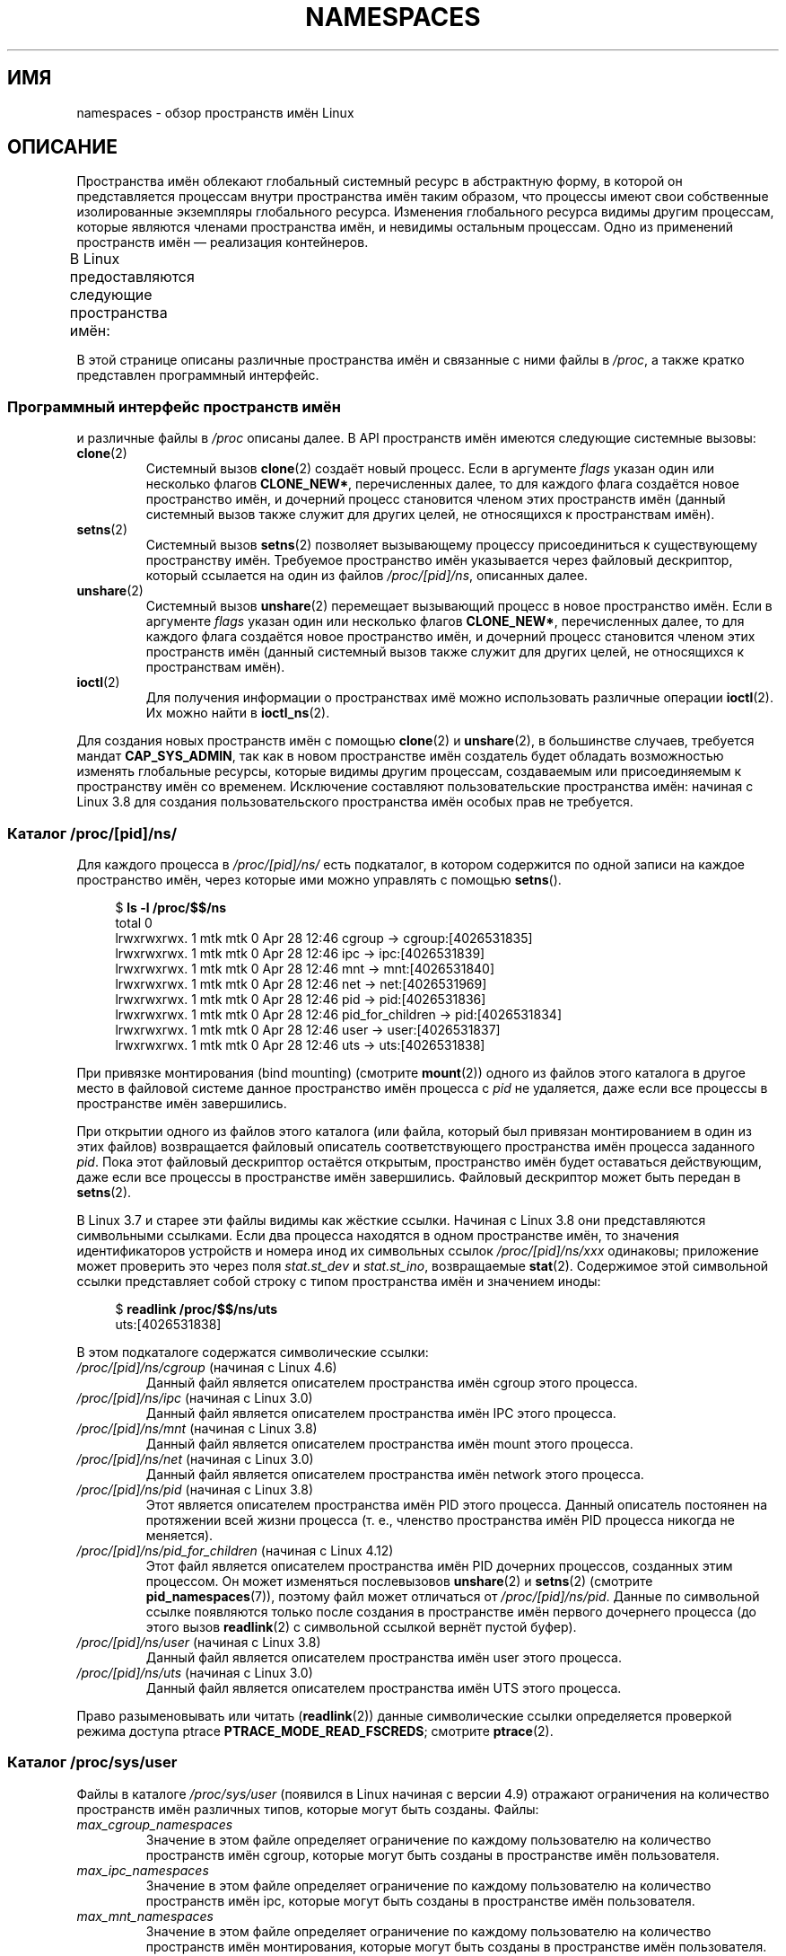 .\" -*- mode: troff; coding: UTF-8 -*-
.\" Copyright (c) 2013, 2016, 2017 by Michael Kerrisk <mtk.manpages@gmail.com>
.\" and Copyright (c) 2012 by Eric W. Biederman <ebiederm@xmission.com>
.\"
.\" %%%LICENSE_START(VERBATIM)
.\" Permission is granted to make and distribute verbatim copies of this
.\" manual provided the copyright notice and this permission notice are
.\" preserved on all copies.
.\"
.\" Permission is granted to copy and distribute modified versions of this
.\" manual under the conditions for verbatim copying, provided that the
.\" entire resulting derived work is distributed under the terms of a
.\" permission notice identical to this one.
.\"
.\" Since the Linux kernel and libraries are constantly changing, this
.\" manual page may be incorrect or out-of-date.  The author(s) assume no
.\" responsibility for errors or omissions, or for damages resulting from
.\" the use of the information contained herein.  The author(s) may not
.\" have taken the same level of care in the production of this manual,
.\" which is licensed free of charge, as they might when working
.\" professionally.
.\"
.\" Formatted or processed versions of this manual, if unaccompanied by
.\" the source, must acknowledge the copyright and authors of this work.
.\" %%%LICENSE_END
.\"
.\"
.\"*******************************************************************
.\"
.\" This file was generated with po4a. Translate the source file.
.\"
.\"*******************************************************************
.TH NAMESPACES 7 2019\-08\-02 Linux "Руководство программиста Linux"
.SH ИМЯ
namespaces \- обзор пространств имён Linux
.SH ОПИСАНИЕ
Пространства имён облекают глобальный системный ресурс в абстрактную форму,
в которой он представляется процессам внутри пространства имён таким
образом, что процессы имеют свои собственные изолированные экземпляры
глобального ресурса. Изменения глобального ресурса видимы другим процессам,
которые являются членами пространства имён, и невидимы остальным
процессам. Одно из применений пространств имён — реализация контейнеров.
.PP
В Linux предоставляются следующие пространства имён:
.TS
lB lB lB
l lB l.
Пространство имён	Константа	Изоляция
Cgroup	CLONE_NEWCGROUP	корневой каталог cgroup
IPC	CLONE_NEWIPC	System V IPC, очереди сообщений POSIX
Network	CLONE_NEWNET	сетевые устройства, стеки, порты …
Mount	CLONE_NEWNS	точки монтирования
PID	CLONE_NEWPID	идентификаторы процессов
User	CLONE_NEWUSER	Идентификаторы пользователей и групп
UTS	CLONE_NEWUTS	имя узла и доменное имя NIS
.TE
.PP
.\"
.\" ==================== The namespaces API ====================
.\"
В этой странице описаны различные пространства имён и связанные с ними файлы
в \fI/proc\fP, а также кратко представлен программный интерфейс.
.SS "Программный интерфейс пространств имён"
и различные файлы в \fI/proc\fP описаны далее. В API пространств имён имеются
следующие системные вызовы:
.TP 
\fBclone\fP(2)
Системный вызов \fBclone\fP(2) создаёт новый процесс. Если в аргументе \fIflags\fP
указан один или несколько флагов \fBCLONE_NEW*\fP, перечисленных далее, то для
каждого флага создаётся новое пространство имён, и дочерний процесс
становится членом этих пространств имён (данный системный вызов также служит
для других целей, не относящихся к пространствам имён).
.TP 
\fBsetns\fP(2)
Системный вызов \fBsetns\fP(2)  позволяет вызывающему процессу присоединиться к
существующему пространству имён. Требуемое пространство имён указывается
через файловый дескриптор, который ссылается на один из файлов
\fI/proc/[pid]/ns\fP, описанных далее.
.TP 
\fBunshare\fP(2)
Системный вызов \fBunshare\fP(2) перемещает вызывающий процесс в новое
пространство имён. Если в аргументе \fIflags\fP указан один или несколько
флагов \fBCLONE_NEW*\fP, перечисленных далее, то для каждого флага создаётся
новое пространство имён, и дочерний процесс становится членом этих
пространств имён (данный системный вызов также служит для других целей, не
относящихся к пространствам имён).
.TP 
\fBioctl\fP(2)
Для получения информации о пространствах имё можно использовать различные
операции \fBioctl\fP(2). Их можно найти в \fBioctl_ns\fP(2).
.PP
.\"
.\" ==================== The /proc/[pid]/ns/ directory ====================
.\"
Для создания новых пространств имён с помощью \fBclone\fP(2) и \fBunshare\fP(2), в
большинстве случаев, требуется мандат \fBCAP_SYS_ADMIN\fP, так как в новом
пространстве имён создатель будет обладать возможностью изменять глобальные
ресурсы, которые видимы другим процессам, создаваемым или присоединяемым к
пространству имён со временем. Исключение составляют пользовательские
пространства имён: начиная с Linux 3.8 для создания пользовательского
пространства имён особых прав не требуется.
.SS "Каталог /proc/[pid]/ns/"
.\" See commit 6b4e306aa3dc94a0545eb9279475b1ab6209a31f
Для каждого процесса в \fI/proc/[pid]/ns/\fP есть подкаталог, в котором
содержится по одной записи на каждое пространство имён, через которые ими
можно управлять с помощью \fBsetns\fP().
.PP
.in +4n
.EX
$ \fBls \-l /proc/$$/ns\fP
total 0
lrwxrwxrwx. 1 mtk mtk 0 Apr 28 12:46 cgroup \-> cgroup:[4026531835]
lrwxrwxrwx. 1 mtk mtk 0 Apr 28 12:46 ipc \-> ipc:[4026531839]
lrwxrwxrwx. 1 mtk mtk 0 Apr 28 12:46 mnt \-> mnt:[4026531840]
lrwxrwxrwx. 1 mtk mtk 0 Apr 28 12:46 net \-> net:[4026531969]
lrwxrwxrwx. 1 mtk mtk 0 Apr 28 12:46 pid \-> pid:[4026531836]
lrwxrwxrwx. 1 mtk mtk 0 Apr 28 12:46 pid_for_children \-> pid:[4026531834]
lrwxrwxrwx. 1 mtk mtk 0 Apr 28 12:46 user \-> user:[4026531837]
lrwxrwxrwx. 1 mtk mtk 0 Apr 28 12:46 uts \-> uts:[4026531838]
.EE
.in
.PP
При привязке монтирования (bind mounting) (смотрите \fBmount\fP(2)) одного из
файлов этого каталога в другое место в файловой системе данное пространство
имён процесса с \fIpid\fP не удаляется, даже если все процессы в пространстве
имён завершились.
.PP
При открытии одного из файлов этого каталога (или файла, который был
привязан монтированием в один из этих файлов) возвращается файловый
описатель соответствующего пространства имён процесса заданного \fIpid\fP. Пока
этот файловый дескриптор остаётся открытым, пространство имён будет
оставаться действующим, даже если все процессы в пространстве имён
завершились. Файловый дескриптор может быть передан в \fBsetns\fP(2).
.PP
.\" commit bf056bfa80596a5d14b26b17276a56a0dcb080e5
В Linux 3.7 и старее эти файлы видимы как жёсткие ссылки. Начиная с Linux
3.8 они представляются символьными ссылками. Если два процесса находятся в
одном пространстве имён, то значения идентификаторов устройств и номера инод
их символьных ссылок \fI/proc/[pid]/ns/xxx\fP одинаковы; приложение может
проверить это через поля \fIstat.st_dev\fP и \fIstat.st_ino\fP, возвращаемые
\fBstat\fP(2). Содержимое этой символьной ссылки представляет собой строку с
типом пространства имён и значением иноды:
.PP
.in +4n
.EX
$ \fBreadlink /proc/$$/ns/uts\fP
uts:[4026531838]
.EE
.in
.PP
В этом подкаталоге содержатся символические ссылки:
.TP 
\fI/proc/[pid]/ns/cgroup\fP (начиная с Linux 4.6)
Данный файл является описателем пространства имён cgroup этого процесса.
.TP 
\fI/proc/[pid]/ns/ipc\fP (начиная с Linux 3.0)
Данный файл является описателем пространства имён IPC этого процесса.
.TP 
\fI/proc/[pid]/ns/mnt\fP (начиная с Linux 3.8)
.\" commit 8823c079ba7136dc1948d6f6dcb5f8022bde438e
Данный файл является описателем пространства имён mount этого процесса.
.TP 
\fI/proc/[pid]/ns/net\fP (начиная с Linux 3.0)
Данный файл является описателем пространства имён network этого процесса.
.TP 
\fI/proc/[pid]/ns/pid\fP (начиная с Linux 3.8)
.\" commit 57e8391d327609cbf12d843259c968b9e5c1838f
Этот является описателем пространства имён PID этого процесса. Данный
описатель постоянен на протяжении всей жизни процесса (т. е., членство
пространства имён PID процесса никогда не меняется).
.TP 
\fI/proc/[pid]/ns/pid_for_children\fP (начиная с Linux 4.12)
.\" commit eaa0d190bfe1ed891b814a52712dcd852554cb08
Этот файл является описателем пространства имён PID дочерних процессов,
созданных этим процессом. Он может изменяться послевызовов \fBunshare\fP(2) и
\fBsetns\fP(2) (смотрите \fBpid_namespaces\fP(7)), поэтому файл может отличаться
от \fI/proc/[pid]/ns/pid\fP. Данные по символьной ссылке появляются только
после создания в пространстве имён первого дочернего процесса (до этого
вызов \fBreadlink\fP(2) с символьной ссылкой вернёт пустой буфер).
.TP 
\fI/proc/[pid]/ns/user\fP (начиная с Linux 3.8)
.\" commit cde1975bc242f3e1072bde623ef378e547b73f91
Данный файл является описателем пространства имён user этого процесса.
.TP 
\fI/proc/[pid]/ns/uts\fP (начиная с Linux 3.0)
Данный файл является описателем пространства имён UTS этого процесса.
.PP
.\"
.\" ==================== The /proc/sys/user directory ====================
.\"
Право разыменовывать или читать (\fBreadlink\fP(2)) данные символические ссылки
определяется проверкой режима доступа ptrace \fBPTRACE_MODE_READ_FSCREDS\fP;
смотрите \fBptrace\fP(2).
.SS "Каталог /proc/sys/user"
Файлы в каталоге \fI/proc/sys/user\fP (появился в Linux начиная с версии 4.9)
отражают ограничения на количество пространств имён различных типов, которые
могут быть созданы. Файлы:
.TP 
\fImax_cgroup_namespaces\fP
Значение в этом файле определяет ограничение по каждому пользователю на
количество пространств имён cgroup, которые могут быть созданы в
пространстве имён пользователя.
.TP 
\fImax_ipc_namespaces\fP
Значение в этом файле определяет ограничение по каждому пользователю на
количество пространств имён ipc, которые могут быть созданы в пространстве
имён пользователя.
.TP 
\fImax_mnt_namespaces\fP
Значение в этом файле определяет ограничение по каждому пользователю на
количество пространств имён монтирования, которые могут быть созданы в
пространстве имён пользователя.
.TP 
\fImax_net_namespaces\fP
Значение в этом файле определяет ограничение по каждому пользователю на
количество сетевых пространств имён, которые могут быть созданы в
пространстве имён пользователя.
.TP 
\fImax_pid_namespaces\fP
Значение в этом файле определяет ограничение по каждому пользователю на
количество пространств имён pid, которые могут быть созданы в пространстве
имён пользователя.
.TP 
\fImax_user_namespaces\fP
Значение в этом файле определяет ограничение по каждому пользователю на
количество пользовательских пространств имён, которые могут быть созданы в
пространстве имён пользователя.
.TP 
\fImax_uts_namespaces\fP
Значение в этом файле определяет ограничение по каждому пользователю на
количество пространств имён uts, которые могут быть созданы в пространстве
имён пользователя.
.PP
Замечания к этим файлам:
.IP * 3
Значения в этих файлам могут изменяться привилегированными процессами.
.IP *
Значения, отражаемые в этих файлах, являются ограничениями пользовательского
пространства имён, в котором располагается открывающий процесс.
.IP *
Ограничение устанавливается по каждому пользователю отдельно. Каждый
пользователь в одном пространстве имён пользователя может создать столько
пространств имён, сколько допускается это ограничение.
.IP *
Ограничения применяются ко всем пользователям, даже имеющим UID 0.
.IP *
Эти ограничения применяются в дополнении к другим накладываемым
ограничениям, касающимся каждого пространства имён (например, для
пользовательского пространства имён и пространства имён PID).
.IP *
При достижении этих ограничений вызовы \fBclone\fP(2) и \fBunshare\fP(2)
завершаются ошибкой \fBENOSPC\fP.
.IP *
Для первоначального пространства пользовательского пространства имён
значение по умолчанию в каждом файле равно половине ограничения на
количество нитей, которые могут быть созданы
(\fI/proc/sys/kernel/threads\-max\fP). В всех дочерних пользовательских
пространств имён значение по умолчанию каждого файла равно \fBMAXINT\fP.
.IP *
Когда пространство имён создаётся, этот объект также учитывается в
родительских пространствах имён. То есть:
.RS
.IP + 3
Каждое пользовательское пространство имён имен создателя UID.
.IP +
Когда пространство имён создаётся, это учитывается в UID создателя в каждом
родительском пользовательском пространстве имён, и ядро проверяет, что
соответствующее ограничение на пространство имён для UID создателя не
превысило значение в родительском пространстве имён.
.IP +
Это гарантирует, что созданием нового пользовательского пространства имён
нельзя воспользоваться для выхода за ограничения, установленные для текущего
пользователя.
.RE
.\"
.\" ==================== Cgroup namespaces ====================
.\"
.SS "Пространства имён cgroup (CLONE_NEWCGROUP)"
.\"
.\" ==================== IPC namespaces ====================
.\"
Смотрите \fBcgroup_namespaces\fP(7).
.SS "Пространства имён IPC (CLONE_NEWIPC)"
.\"
.\" ==================== Network namespaces ====================
.\"
Смотрите \fBipc_namespaces\fP(7).
.SS "Пространства имён network (CLONE_NEWNET)"
.\"
.\" ==================== Mount namespaces ====================
.\"
Смотрите \fBnetwork_namespaces\fP(7).
.SS "Пространства имён mount (CLONE_NEWNS)"
.\"
.\" ==================== PID namespaces ====================
.\"
Смотрите \fBmount_namespaces\fP(7).
.SS "Пространства имён PID (CLONE_NEWPID)"
.\"
.\" ==================== User namespaces ====================
.\"
Смотрите \fBpid_namespaces\fP(7).
.SS "Пространства имён user (CLONE_NEWUSER)"
.\"
.\" ==================== UTS namespaces ====================
.\"
Смотрите \fBuser_namespaces\fP(7).
.SS "Пространства имён UTS (CLONE_NEWUTS)"
.\"
Смотрите \fButs_namespaces\fP(7).
.SS "Время жизни пространства имён"
При отсутствии других факторов, пространство имён автоматически удаляется,
когда последний процесс в пространстве имён завершается или покидает
его. Однако есть несколько факторов, которые могут задержать существование
пространства имён даже при отсутствии процессов в нём. К таким факторам
относятся следующие:
.IP * 3
Существуют открытый дескриптор файла или привязанное монтирование для
соответствующего файла \fI/proc/[pid]/ns/*\fP.
.IP *
Пространство имён иерархично (т. е., пространство имён PID или
пользовательское) и имеет дочернее пространство имён.
.IP *
Это пользовательское пространство имен, которое владеет одним или
несколькими непользовательскими пространствами имён.
.IP *
Это пространство имён PID и существует процесс, который ссылается на
пространство имён через символьную ссылку
\fI/proc/[pid]/ns/pid_for_children\fP.
.IP *
Это пространство имён IPC и соответствующее монтирование файловой системы
\fImqueue\fP (смотрите \fBmq_overview\fP(7)) ссылается на это пространство имён.
.IP *
Это пространство имён PID и соответствующее монтирование файловой системы
\fBproc\fP(5) ссылается на это пространство имён.
.SH ПРИМЕР
Смотрите \fBclone\fP(2) и \fBuser_namespaces\fP(7).
.SH "СМОТРИТЕ ТАКЖЕ"
\fBnsenter\fP(1), \fBreadlink\fP(1), \fBunshare\fP(1), \fBclone\fP(2), \fBioctl_ns\fP(2),
\fBsetns\fP(2), \fBunshare\fP(2), \fBproc\fP(5), \fBcapabilities\fP(7),
\fBcgroup_namespaces\fP(7), \fBcgroups\fP(7), \fBcredentials\fP(7),
\fBipc_namespaces\fP(7), \fBnetwork_namespaces\fP(7), \fBpid_namespaces\fP(7),
\fBuser_namespaces\fP(7), \fButs_namespaces\fP(7), \fBlsns\fP(8),
\fBpam_namespace\fP(8), \fBswitch_root\fP(8)
